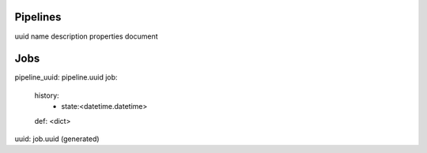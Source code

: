 Pipelines
=========

uuid
name
description
properties
document

Jobs
====

pipeline_uuid: pipeline.uuid
job:
    history:
        - state:<datetime.datetime>
    def: <dict>
uuid: job.uuid (generated)
